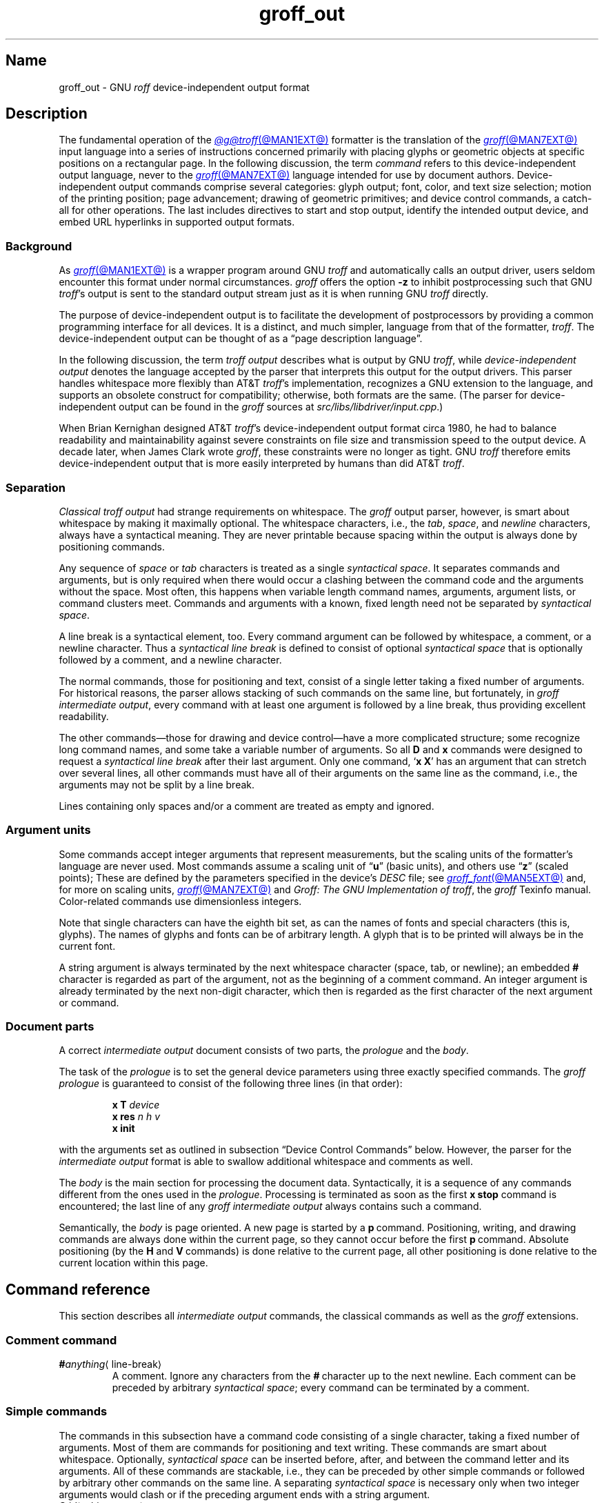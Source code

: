 .TH groff_out @MAN5EXT@ "@MDATE@" "groff @VERSION@"
.SH Name
groff_out \- GNU
.I roff
device-independent output format
.
.
.\" XXX: This page needs review and editing.
.\" ====================================================================
.\" Legal Terms
.\" ====================================================================
.\"
.\" Copyright (C) 1989-2024 Free Software Foundation, Inc.
.\"
.\" This file is part of groff, the GNU roff type-setting system.
.\"
.\" Permission is granted to copy, distribute and/or modify this
.\" document under the terms of the GNU Free Documentation License,
.\" Version 1.3 or any later version published by the Free Software
.\" Foundation; with no Invariant Sections, with no Front-Cover Texts,
.\" and with no Back-Cover Texts.
.\"
.\" A copy of the Free Documentation License is included as a file
.\" called FDL in the main directory of the groff source package.
.
.
.\" Save and disable compatibility mode (for, e.g., Solaris 10/11).
.do nr *groff_groff_out_5_man_C \n[.cp]
.cp 0
.
.\" Define fallback for groff 1.23's MR macro if the system lacks it.
.nr do-fallback 0
.if !\n(.f           .nr do-fallback 1 \" mandoc
.if  \n(.g .if !d MR .nr do-fallback 1 \" older groff
.if !\n(.g           .nr do-fallback 1 \" non-groff *roff
.if \n[do-fallback]  \{\
.  de MR
.    ie \\n(.$=1 \
.      I \%\\$1
.    el \
.      IR \%\\$1 (\\$2)\\$3
.  .
.\}
.rr do-fallback
.
.
.\" ====================================================================
.\" Setup
.\" ====================================================================
.
.\" ================= Document configuration
.
.\" Number register to decide whether the commands '{' and '}' are used
.\" 0: disable (current default); 1: enable
.nr @USE_ENV_STACK 0
.
.ig
Unfortunately, old versions of groff used an illogical position change
after some D\~commands (Dp, DP, Dt).  If the register
@STUPID_DRAWING_POSITIONING is 1 (current default) then change position
after these commands, otherwise the position is not changed.
..
.nr @STUPID_DRAWING_POSITIONING 1
.
.\" ================= Semantical definitions
.
.nr @maxcolor 65536
.ds @backslash \[rs]\"
.ds @linebreak \fR\[la]line-break\[ra]\fP\"
.
.\" Begin of macro definitions
.
.de offset
.RI ( \,\\$1\/ ,\  \,\\$2\/ )\\$3
..
.de indexed_offset
.offset \fI\\$1\/\fP\d\s-3\\$2\s+3\u\x'\n[.v]/4' \fI\\$3\/\fP\
\d\s-3\\$4\s+3\u\x'\n[.v]/4' \\$5\x'\n[.v]/4'
..
.\" format: .command <name> "<arguments>" <punctuation>
.de command
\fB\\$1\fP\ \fI\,\\$2\/\fP\\$3
..
.\" format: .D-command <subcommand> "<arguments>"
.de D-command
\fBD\\$1\fP\ \fI\,\\$2\/\fP\|\*[@linebreak]
..
.
.\" We set these as troff micromotions rather than eqn because \d and \u
.\" can be lifted to XML subscript/superscript tags.  Don't change
.\" these to a parameterized string, man2html won't handle that.
.ds hv1 \fIh\d\s-3\&1\s+3\u\~v\d\s-3\&1\s+3\u\fP\x'\n[.v]/4'
.ds hv2 \fIh\d\s-3\&2\s+3\u\~v\d\s-3\&2\s+3\u\fP\x'\n[.v]/4'
.ds hvn \fIh\d\s-3\&n\s+3\u\~v\d\s-3\&n\s+3\u\fP\x'\n[.v]/4'
.
.de Da-command
\fBDa\fP\ \*[hv1] \*[hv2]\|\*[@linebreak]
..
.\" graphics command .D with a variable number of arguments
.\" format: .D-multiarg <subcommand>
.de D-multiarg
\fBD\\$1\fP\ \*[hv1] \*[hv2] \&.\|.\|.\& \*[hvn]\|\*[@linebreak]
..
.\" format: .x-command <subname> "<arguments>"
.de x-command
\fBx\\$1\fP\ \fI\\$2\fP\|\*[@linebreak]
..
.de xsub
.RI "(" "\\$1" " control command)"
.br
..
.\" End of macro definitions
.
.
.\" ====================================================================
.SH Description
.\" ====================================================================
.
.\" BEGIN Keep parallel with introductory paragraph of the "Language
.\" Concepts" node in doc/groff.texi.in.
The fundamental operation of the
.MR @g@troff @MAN1EXT@
formatter is the translation of the
.MR groff @MAN7EXT@
input language into a series of instructions concerned primarily with
placing glyphs or geometric objects at specific positions on a
rectangular page.
.
In the following discussion,
the term
.I command
refers to this device-independent output language,
never to the
.MR groff @MAN7EXT@
language intended for use by document authors.
.
Device-independent output commands comprise several categories:
glyph output;
font,
color,
and text size selection;
motion of the printing position;
page advancement;
drawing of geometric primitives;
and device control commands,
a catch-all for other operations.
.
The last includes directives to start and stop output,
identify the intended output device,
and embed URL hyperlinks in supported output formats.
.\" END Keep parallel with introductory paragraph of the "Language
.\" Concepts" node in doc/groff.texi.in.
.
.
.\" ====================================================================
.SS Background
.\" ====================================================================
.
.\" BEGIN Keep parallel with paragraphs after the first in the "gtroff
.\" Output" node in doc/groff.texi.in.
As
.MR groff @MAN1EXT@
is a wrapper program around GNU
.I troff \" GNU
and automatically calls an output driver,
users seldom encounter this format under normal circumstances.
.
.I groff
offers the option
.B \-z
to inhibit postprocessing such that GNU
.IR troff 's \" GNU
output is sent to the standard output stream just as it is when running
GNU
.I troff \" GNU
directly.
.
.
.P
The purpose of device-independent output is to facilitate the
development of postprocessors by providing a common programming
interface for all devices.
.
It is a distinct, and much simpler, language from that of the formatter,
.IR troff . \" generic
The device-independent output can be thought of as a \[lq]page
description language\[rq].
.
.
.P
In the following discussion,
the term
.I "troff output"
describes what is output by GNU
.IR troff , \" GNU
while
.I "device-independent output"
denotes the language accepted by the parser that interprets this output
for the output drivers.
.
This parser handles whitespace more flexibly than AT&T
.IR troff 's \" AT&T
implementation,
recognizes a GNU extension to the language,
and supports an obsolete construct for compatibility;
otherwise,
both formats are the same.
.
(The parser for device-independent output can be found in the
.I groff
sources at
.IR \%src/\:\%libs/\:\%libdriver/\:\%input.cpp .)
.
.
.P
When Brian Kernighan designed AT&T
.IR troff 's \" AT&T
device-independent output format circa 1980,
he had to balance
readability and maintainability against severe constraints on file size
and transmission speed to the output device.
.
A decade later,
when James Clark wrote
.IR groff ,
these constraints were no longer as tight.
.
GNU
.I troff \" GNU
therefore emits device-independent output that is more easily
interpreted by humans than did AT&T
.IR troff . \" AT&T
.\" END Keep parallel with paragraphs after the first in the "gtroff
.\" Output" node in doc/groff.texi.in.
.
.
.\" ====================================================================
.SS Separation
.\" ====================================================================
.
.I Classical troff output
had strange requirements on whitespace.
.
The
.I groff
output parser, however, is smart about whitespace by making it
maximally optional.
.
The whitespace characters, i.e., the
.IR tab ,
.IR space ,
and
.I newline
characters, always have a syntactical meaning.
.
They are never printable because spacing within the output is always
done by positioning commands.
.
.
.P
Any sequence of
.I space
or
.I tab
characters is treated as a single
.I syntactical
.IR space .
.
It separates commands and arguments, but is only required when there
would occur a clashing between the command code and the arguments
without the space.
.
Most often, this happens when variable length command names,
arguments, argument lists, or command clusters meet.
.
Commands and arguments with a known, fixed length need not be
separated by
.I syntactical
.IR space .
.
.
.P
A line break is a syntactical element, too.
.
Every command argument can be followed by whitespace, a comment, or a
newline character.
.
Thus a
.I syntactical line break
is defined to consist of optional
.I syntactical space
that is optionally followed by a comment, and a newline character.
.
.
.P
The normal commands, those for positioning and text, consist of a
single letter taking a fixed number of arguments.
.
For historical reasons, the parser allows stacking of such commands on
the same line, but fortunately, in
.I groff intermediate
.IR output ,
every command with at least one argument is followed by a line break,
thus providing excellent readability.
.
.P
The other commands\[em]those for drawing and device control\[em]have a
more complicated structure; some recognize long command names, and some
take a variable number of arguments.
.
So all
.B D
and
.B x
commands were designed to request a
.I syntactical line break
after their last argument.
.
Only one command,
.RB \[oq] x\ X \[cq]
has an argument that can stretch over several lines, all other
commands must have all of their arguments on the same line as the
command, i.e., the arguments may not be split by a line break.
.
.P
Lines containing only spaces and/or a comment are treated as empty and
ignored.
.
.
.\" ====================================================================
.SS "Argument units"
.\" ====================================================================
.
Some commands accept integer arguments that represent measurements,
but the scaling units of the formatter's language are never used.
.
Most commands assume a scaling unit
.RB of\~\[lq] u \[rq]
(basic units),
and others
.RB use\~\[lq] z \[rq]
(scaled points);
.
These are defined by the parameters specified in the device's
.I DESC
file;
see
.MR groff_font @MAN5EXT@
and,
for more on scaling units,
.MR groff @MAN7EXT@
and
.IR "Groff: The GNU Implementation of troff" ,
the
.I groff
Texinfo manual.
.
Color-related commands use dimensionless integers.
.
.
.P
Note that single characters can have the eighth bit set, as can the
names of fonts and special characters (this is, glyphs).
.
The names of glyphs and fonts can be of arbitrary length.
.
A glyph that is to be printed will always be in the current font.
.
.
.P
A string argument is always terminated by the next whitespace
character (space, tab, or newline); an embedded
.B #
character is regarded as part of the argument, not as the beginning of
a comment command.
.
An integer argument is already terminated by the next non-digit
character, which then is regarded as the first character of the next
argument or command.
.
.
.\" ====================================================================
.SS "Document parts"
.\" ====================================================================
.
A correct
.I intermediate output
document consists of two parts, the
.I prologue
and the
.IR body .
.
.P
The task of the
.I prologue
is to set the general device parameters using three exactly specified
commands.
.
The
.I groff prologue
is guaranteed to consist of the following three lines (in that order):
.RS
.P
.B x\ T
.I device
.br
.B x\ res
.I n\ h\ v
.br
.B x init
.RE
.P
with the arguments set as outlined in subsection \[lq]Device Control
Commands\[rq] below.
.
However, the parser for the
.I intermediate output
format is able to swallow additional whitespace and comments as well.
.
.
.P
The
.I body
is the main section for processing the document data.
.
Syntactically, it is a sequence of any commands different from the
ones used in the
.IR prologue .
.
Processing is terminated as soon as the first
.B x\ stop
command is encountered; the last line of any
.I groff intermediate output
always contains such a command.
.
.
.P
Semantically, the
.I body
is page oriented.
.
A new page is started by a
.BR p \~command.
.
Positioning, writing, and drawing commands are always done within the
current page, so they cannot occur before the first
.BR p \~command.
.
Absolute positioning (by the
.B H
and
.BR V \~commands)
is done relative to the current page, all other positioning
is done relative to the current location within this page.
.
.
.\" ====================================================================
.SH "Command reference"
.\" ====================================================================
.
This section describes all
.I intermediate output
commands, the classical commands as well as the
.I groff
extensions.
.
.
.\" ====================================================================
.SS "Comment command"
.\" ====================================================================
.
.TP
.BI # anything\c
\[la]line-break\[ra]
A comment.
.
Ignore any characters from the
.BR # \~character
up to the next newline.
.
Each comment can be preceded by arbitrary
.I syntactical
.IR space ;
every command can be terminated by a comment.
.
.
.\" ====================================================================
.SS "Simple commands"
.\" ====================================================================
.
The commands in this subsection have a command code consisting of a
single character, taking a fixed number of arguments.
.
Most of them are commands for positioning and text writing.
.
These commands are smart about whitespace.
.
Optionally,
.I syntactical space
can be inserted before, after, and between the command letter and its
arguments.
.
All of these commands are stackable, i.e., they can be preceded by
other simple commands or followed by arbitrary other commands on the
same line.
.
A separating
.I syntactical space
is necessary only when two integer arguments would clash or if the
preceding argument ends with a string argument.
.
.
.if \n[@USE_ENV_STACK]=1 \{\
.TP
.command {
Open a new environment by copying the current device configuration data
to the environment stack.
.
The current environment is setup by the device specification and
manipulated by the setting commands.
.
.
.TP
.command }
Close the current environment
(opened by a preceding
.BR { \~command)
and restore the previous environment from the environment
stack as the current device configuration data.
.
.\}              \" endif @USE_ENV_STACK
.
.
.TP
.command C id \[la]white-space\[ra]
Typeset the glyph of the special character
.IR id .
.
Trailing syntactical space is necessary to allow special character names
of arbitrary length.
.
The drawing position is not advanced.
.\" XXX: Why does it matter that we read its size if we don't advance
.\" the drawing position?
.\" its size is read from the font description file.
.
.
.TP
.command c c
Typeset the glyph of the ordinary
.RI character\~ c .
.
The drawing position is not advanced.
.\" XXX: Why does it matter that we read its size if we don't advance
.\" the drawing position?
.\" its size is read from the font description file.
.
.
.TP
.command f n
Select the font mounted at
.RI position\~ n .
.
.IR n\~ cannot
be negative.
.
.
.TP
.command H n
Horizontally move the drawing position to
.IR n\~ basic
units from the left edge of the page.
.
.IR n\~ cannot
be negative.
.
.
.TP
.command h n
Move the drawing position right
.I n
basic units.
.
AT&T
.I troff \" AT&T
allowed negative
.I n;
GNU
.I troff \" GNU
does not produce such values,
but
.IR groff 's
output driver library handles them.
.
.
.TP
.command m "scheme \f[R][\f[]component\f[R] .\|.\|.]"
Select the stroke color using the
.IR component s
in the color space
.IR scheme .
.
Each
.I component
is an integer between 0 and \n[@maxcolor].
.
The quantity of components and their meanings vary with each
.IR scheme .
.
This command is a
.I groff
extension.
.
.
.RS
.TP
.command mc "cyan magenta yellow"
Use the CMY color scheme with components
cyan,
magenta,
and yellow.
.
.
.TP
.command md
Use the default color
(no components;
black in most cases).
.
.
.TP
.command mg gray
Use a grayscale color scheme with a component ranging
between 0 (black) and \n[@maxcolor] (white).
.
.
.TP
.command mk "cyan magenta yellow black"
Use the CMYK color scheme with components
cyan,
magenta,
yellow,
and black.
.
.
.TP
.command mr "red green blue"
Use the RGB color scheme with components
red,
green,
and blue.
.RE
.
.
.TP
.command N n
Typeset the glyph with
.RI index\~ n
in the current font.
.
.IR n\~ is
normally a non-negative integer.
.
The drawing position is not advanced.
.
The
.B html
and
.B xhtml
devices use this command with
.RI negative\~ n
to produce unbreakable space;
the absolute value of
.I n
is taken and interpreted in basic units.
.
.
.TP
.command n b\~a
Indicate a break.
.
No action is performed;
the command is present to make the output more easily parsed.
.
The integers
.I b
.RI and\~ a
describe the vertical space amounts before and after the break,
respectively.
.
GNU
.I troff \" GNU
issues this command but
.IR groff 's
output driver library ignores it.
.
See
.B v
and
.BR V .
.
.
.TP
.command p n
Begin a new page,
setting its number
.RI to\~ n .
.
Each page is independent,
even from those using the same number.
.
The vertical drawing position is set to\~0.
.
All positioning,
writing,
and drawing commands are interpreted in the context of a page,
so a
.BR p \~command
must precede them.
.
.
.TP
.command s n
Set type size to
.I n
scaled points
.RB (unit\~ z
in GNU
.IR troff ). \" GNU
.
AT&T
.I troff \" AT&T
used unscaled points
.RB ( p )
instead;
see section \[lq]Compatibility\[rq] below.
.
.
.TP
.command t xyz\f[R]\|.\|.\|.\& \f[R]\[la]white-space\[ra]
.TQ
.command t "xyz\f[R]\|.\|.\|.\&\f[] dummy-arg" \[la]white-space\[ra]
Typeset word
.IR xyz ;
that is,
set a sequence of ordinary glyphs named
.IR x ,
.IR y ,
.IR z ,
\&.\|.\|.\|,
terminated by a space or newline;
an optional second integer argument is ignored
(this allows the formatter to generate an even number of arguments).
.\" XXX: Why?
.
Each glyph is set at the current drawing position,
and the position is then advanced horizontally by the glyph's width.
.
A glyph's width is read from its metrics in the font description file,
scaled to the current type size,
and rounded to a multiple of the horizontal motion quantum.
.
Use the
.B C
command to emplace glyphs of special characters.
.
The
.BR t \~command
is a
.I groff
extension and is output only for devices whose
.I DESC
file contains the
.B tcommand
directive;
see
.MR groff_font @MAN5EXT@ .
.
.
.TP
.command u "n xyz"\f[R]\|.\|.\|.\& \f[R]\[la]white-space\[ra]
.TQ
.command u "xyz\f[R]\|.\|.\|.\&\f[] dummy-arg" \[la]white-space\[ra]
Typeset word
.I xyz
with track kerning.
.
As
.BR t ,
but after placing each glyph,
the drawing position is further advanced horizontally
.RI by\~ n
basic units.
.
The
.BR u \~command
is a
.I groff
extension and is output only for devices whose
.I DESC
file contains the
.B tcommand
directive;
see
.MR groff_font @MAN5EXT@ .
.
.
.TP
.command V n
Vertically move the drawing position to
.IR n\~ basic
units from the top edge of the page.
.
.IR n\~ cannot
be negative.
.
.
.TP
.command v n
Move the drawing position down
.I n
basic units.
.
AT&T
.I troff \" AT&T
allowed negative
.I n;
GNU
.I troff \" GNU
does not produce such values,
but
.IR groff 's
output driver library handles them.
.
.
.TP
.command w
Indicate an inter-word space.
.
No action is performed;
the command is present to make the output more easily parsed.
.
Only inter-word spaces on an output line
(be they breakable or not)
are thus described;
those resulting from horizontal motion escape sequences are not.
.
GNU
.I troff \" GNU
issues this command but
.IR groff 's
output driver library ignores it.
.
See
.B h
and
.BR H .
.
.
.\" ====================================================================
.SS "Graphics commands"
.\" ====================================================================
.
Each graphics or drawing command in the
.I intermediate output
starts with the letter\~\c
.B D
followed by one or two characters that specify a subcommand; this
is followed by a fixed or variable number of integer arguments that
are separated by a single space character.
.
A
.BR D \~command
may not be followed by another command on the same line (apart from a
comment), so each
.BR D \~command
is terminated by a
.I syntactical line
.IR break .
.
.
.P
.I @g@troff
output follows the classical spacing rules (no space between command
and subcommand, all arguments are preceded by a single space
character), but the parser allows optional space between the command
letters and makes the space before the first argument optional.
.
As usual, each space can be any sequence of tab and space characters.
.
.
.P
Some graphics commands can take a variable number of arguments.
.
In this case, they are integers representing a size measured in basic
units\~\c
.BR u .
.
The
.I h
arguments
stand for horizontal distances where positive means right, negative
left.
.
The
.I v
arguments
stand for vertical distances where positive means down, negative up.
.
All these distances are offsets relative to the current location.
.
.
.P
Unless indicated otherwise, each graphics command directly corresponds
to a similar
.I groff
.B \*[@backslash]D
escape sequence; see
.MR groff @MAN7EXT@ .
.
.
.P
Unknown
.BR D \~commands
are assumed to be device-specific.
.
Its arguments are parsed as strings; the whole information is then
sent to the postprocessor.
.
.
.P
In the following command reference, the syntax element
.I \[la]line-break\[ra]
means a
.I syntactical line break
as defined in subsection \[lq]Separation\[rq] above.
.
.
.TP
.D-multiarg \[ti]
Draw B-spline from current position to offset
.indexed_offset h 1 v 1 ,
then to offset
.indexed_offset h 2 v 2
if given, etc., up to
.indexed_offset h n v n .
This command takes a variable number of argument pairs; the current
position is moved to the terminal point of the drawn curve.
.
.
.TP
.Da-command
Draw arc from current position to
.indexed_offset h 1 v 1 \|+\|\c
.indexed_offset h 2 v 2
with center at
.indexed_offset h 1 v 1 ;
then move the current position to the final point of the arc.
.
.
.TP
.D-command C d
.TQ
.D-command C "d dummy-arg"
Draw a solid circle using the current fill color with diameter\~\c
.I d
(integer in basic units\~\c
.BR u )
with leftmost point at the current position; then move the current
position to the rightmost point of the circle.
.
An optional second integer argument is ignored (this allows the
formatter to generate an even number of arguments).
.
This command is a
.I groff
extension.
.
.
.TP
.D-command c d
Draw circle line with diameter\~\c
.I d
(integer in basic units\~\c
.BR u )
with leftmost point at the current position; then move the current
position to the rightmost point of the circle.
.
.
.TP
.D-command E "h v"
Draw a solid ellipse in the current fill color with a horizontal
diameter of\~\c
.I h
and a vertical diameter of\~\c
.I v
(both integers in basic units\~\c
.BR u )
with the leftmost point at the current position; then move to the
rightmost point of the ellipse.
.
This command is a
.I groff
extension.
.
.
.br
.ne 4v
.TP
.D-command e "h v"
Draw an outlined ellipse with a horizontal diameter of\~\c
.I h
and a vertical diameter of\~\c
.I v
(both integers in basic units\~\c
.BR u )
with the leftmost point at current position; then move to the
rightmost point of the ellipse.
.
.
.TP
.D-command F "color-scheme \fR[\fPcomponent\fR .\|.\|.]\fP"
Set fill color for solid drawing objects using different color
schemes; the analogous command for setting the color of text, line
graphics, and the outline of graphic objects is
.BR m .
.
The color components are specified as integer arguments between 0 and
\n[@maxcolor].
.
The number of color components and their meaning vary for the
different color schemes.
.
These commands are generated by the
.I groff
escape sequences
.BR \*[@backslash]D\[aq]F\  .\|.\|. '
and
.B \*[@backslash]M
(with no other corresponding graphics commands).
.
This command is a
.I groff
extension.
.
.
.RS
.
.TP
.D-command Fc "cyan magenta yellow"
Set fill color for solid drawing objects using the CMY color scheme,
having the 3\~color components cyan, magenta, and yellow.
.
.
.TP
.D-command Fd
Set fill color for solid drawing objects to the default fill color value
(black in most cases).
.
No component arguments.
.
.
.TP
.D-command Fg "gray"
Set fill color for solid drawing objects to the shade of gray given by
the argument, an integer between 0 (black) and \n[@maxcolor] (white).
.
.
.TP
.D-command Fk "cyan magenta yellow black"
Set fill color for solid drawing objects using the CMYK color scheme,
having the 4\~color components cyan, magenta, yellow, and black.
.
.TP
.D-command Fr "red green blue"
Set fill color for solid drawing objects using the RGB color scheme,
having the 3\~color components red, green, and blue.
.
.RE
.
.
.TP
.D-command f n
The argument
.I n
must be an integer in the range \-32767 to 32767.
.
.RS
.TP
.RI 0\|\[<=]\| n \|\[<=]\|1000
Set the color for filling solid drawing objects to a shade of gray,
where 0 corresponds to solid white, 1000 (the default) to solid black,
and values in between to intermediate shades of gray; this is
obsoleted by command
.BR DFg .
.
.TP
.IR n "\|<\|0 or " n \|>\|1000
Set the filling color to the color that is currently being used for
the text and the outline, see command
.BR m .
For example, the command sequence
.
.RS
.IP
.EX
mg 0 0 \n[@maxcolor]
Df \-1
.EE
.RE
.
.IP
sets all colors to blue.
.
.P
This command is a
.I groff
extension.
.
.RE
.
.
.TP
.D-command l "h v"
Draw line from current position to offset
.offset h v
(integers in basic units\~\c
.BR u );
then set current position to the end of the drawn line.
.
.
.TP
.D-multiarg p
Draw a polygon line from current position to offset
.indexed_offset h 1 v 1 ,
from there to offset
.indexed_offset h 2 v 2 ,
etc., up to offset
.indexed_offset h n v n ,
and from there back to the starting position.
.
.ie \n[@STUPID_DRAWING_POSITIONING]=1 \{\
For historical reasons, the position is changed by adding the sum of
all arguments with odd index to the current horizontal position and the
even ones to the vertical position.
.
Although this doesn't make sense it is kept for compatibility.
.
.\}
.el \{\
As the polygon is closed, the end of drawing is the starting point, so
the position doesn't change.
.\}
.
This command is a
.I groff
extension.
.
.
.TP
.D-multiarg P
The same macro as the corresponding
.B Dp
command with the same arguments, but draws a solid polygon in the
current fill color rather than an outlined polygon.
.
.if \n[@STUPID_DRAWING_POSITIONING]=1 \{\
The position is changed in the same way as with
.BR Dp .
.\}
.
This command is a
.I groff
extension.
.
.
.TP
.D-command t n
Set the current line thickness
.RI to\~ n
(an integer in basic
.RB units\~ u )
if
.IR n \|>\|0;
if
.IR n \|=\|0
select the smallest available line thickness;
otherwise,
the line thickness is made proportional to the type size,
which is the default.
.
.if \n[@STUPID_DRAWING_POSITIONING]=1 \{\
For historical reasons,
the horizontal position is changed by adding the argument to the current
horizontal position,
while the vertical position is not changed.
.
Although this doesn't make sense,
it is kept for compatibility.
.\}
.
This command is a
.I groff
extension.
.
.
.\" ====================================================================
.SS "Device control commands"
.\" ====================================================================
.
Each device control command starts with the letter
.B x
followed by a space character (optional or arbitrary space/\:tab in
.IR groff )
and a subcommand letter or word; each argument (if any) must be
preceded by a
.I syntactical
.IR space .
.
All
.B x
commands are terminated by a
.IR "syntactical line break" ;
no device control command can be followed by another command on the same
line (except a comment).
.
.P
The subcommand is basically a single letter, but to increase
readability, it can be written as a word, i.e., an arbitrary sequence
of characters terminated by the next tab, space, or newline character.
.
All characters of the subcommand word but the first are simply ignored.
.
For example,
.I @g@troff
outputs the initialization command
.B x\ i
as
.B x\ init
and the resolution command
.B x\ r
as
.BR "x\ res" .
.
But writings like
.B x\ i_like_groff
and
.B x\ roff_is_groff
are accepted as well to mean the same commands.
.
.P
In the following, the syntax element
.I \[la]line-break\[ra]
means a
.I syntactical line break
as defined in subsection \[lq]Separation\[rq] above.
.
.TP
.x-command F name
.xsub Filename
Use
.I name
as the intended name for the current file in error reports.
.
This is useful for remembering the original file name when
.I groff
uses an internal piping mechanism.
.
The input file is not changed by this command.
.
This command is a
.I groff
extension.
.
.
.TP
.x-command f "n\ s"
.xsub font
Mount font position\~\c
.I n
(a non-negative integer) with font named\~\c
.I s
(a text word);
see
.MR groff_font @MAN5EXT@ .
.
.
.TP
.x-command H n
.xsub Height
Set character height to\~\c
.I n
(a positive integer in scaled points\~\c
.BR z ).
.
.I Classical troff
used the unit points (\c
.BR p )
instead;
see section \[lq]Compatibility\[rq] below.
.
.
.TP
.x-command i
.xsub init
Initialize device.
.
This is the third command of the
.IR prologue .
.
.
.TP
.x-command p
.xsub pause
Parsed but ignored.
.
The classical documentation reads
.I pause device, can be
.IR restarted .
.
.
.TP
.x-command r "n\ h\ v"
.xsub resolution
Resolution is\~\c
.IR n ,
while
.I h
is the minimal horizontal motion, and
.I v
the minimal vertical motion possible with this device; all arguments
are positive integers in basic units\~\c
.B u
per inch.
.
This is the second command of the
.IR prologue .
.
.
.TP
.x-command S n
.xsub Slant
Set slant to\~\c
.I n
degrees (an integer in basic units\~\c
.BR u ).
.
.
.TP
.x-command s
.xsub stop
Terminates the processing of the current file; issued as the last
command of any
.I intermediate @g@troff
.IR output .
.
.
.TP
.x-command t
.xsub trailer
Generate trailer information, if any.
.
In
.BR groff ,
this is currently ignored.
.
.
.TP
.x-command T xxx
.xsub Typesetter
.
Set the name of the output driver to
.IR xxx ,
a sequence of non-whitespace characters terminated by whitespace.
.
The possible names correspond to those of
.IR groff 's
.B \-T
option.
.
This is the first command of the prologue.
.
.
.TP
.x-command u n
.xsub underline
Configure underlining of spaces.
.
If
.I n
is\~1, start underlining of spaces;
if
.I n
is\~0, stop underlining of spaces.
.
This is needed for the
.B cu
request in
.B @g@nroff
mode and is ignored otherwise.
.
This command is a
.I groff
extension.
.
.
.TP
.x-command X anything
.xsub X-escape
Send string
.I anything
uninterpreted to the device.
.
If the line following this command starts with a
.B +
character this line is interpreted as a continuation line in the
following sense.
.
The
.B +
is ignored, but a newline character is sent instead to the device, the
rest of the line is sent uninterpreted.
.
The same applies to all following lines until the first character of a
line is not a
.B +
character.
.
This command is generated by the
.I groff
escape sequence
.BR \*[@backslash]X .
.
The line-continuing feature is a
.I groff
extension.
.
.
.\" ====================================================================
.SS "Obsolete command"
.\" ====================================================================
.
In
.I classical troff
output, emitting a single glyph was mostly done by a very
strange command that combined a horizontal move and the printing of a
glyph.
.
It didn't have a command code, but is represented by a 3-character
argument consisting of exactly 2\~digits and a character.
.
.TP
.I ddc
Move right
.I dd
(exactly two decimal digits) basic units\~\c
.BR u ,
then print glyph with single-letter name\~\c
.IR c .
.
.
.RS
.P
In
.IR groff ,
arbitrary
.I syntactical space
around and within this command is allowed to be added.
.
Only when a preceding command on the same line ends with an argument
of variable length a separating space is obligatory.
.
In
.I classical
.IR troff ,
large clusters of these and other commands were used, mostly without
spaces; this made such output almost unreadable.
.
.RE
.
.
.P
For modern high-resolution devices, this command does not make sense
because the width of the glyphs can become much larger than two
decimal digits.
.
In
.IR groff ,
it is used only for output to the
.BR X75 ,
.BR X75\-12 ,
.BR X100 ,
and
.B X100\-12
devices.
.
For others,
the commands
.B t
.RB and\~ u
provide greater functionality and superior troubleshooting capacity.
.
.
.\" ====================================================================
.SH Postprocessing
.\" ====================================================================
.
The
.I roff
postprocessors are programs that have the task to translate the
.I intermediate output
into actions that are sent to a device.
.
A device can be some piece of hardware such as a printer, or a software
file format suitable for graphical or text processing.
.
The
.I groff
system provides powerful means that make the programming of such
postprocessors an easy task.
.P
There is a library function that parses the
.I intermediate output
and sends the information obtained to the device via methods of a
class with a common interface for each device.
.
So a
.I groff
postprocessor must only redefine the methods of this class.
.
For details,
see the reference in section \[lq]Files\[rq] below.
.
.
.\" ====================================================================
.SH Example
.\" ====================================================================
.
This section presents the
.I intermediate output
generated from the same input for three different devices.
.
The input is the sentence
.I hell world
fed into
.I groff
on the command line.
.
.
.IP \[bu] 3n
High-resolution device
.I ps
.
.
.RS
.P
.EX
.RB "shell>\~" "echo \[dq]hell world\[dq] | groff \-Z \-T ps"
.EE
.
.
.P
.EX
x T ps
x res 72000 1 1
x init
p1
x font 5 TR
f5
s10000
V12000
H72000
thell
wh2500
tw
H96620
torld
n12000 0
x trailer
V792000
x stop
.EE
.RE
.
.
.P
This output can be fed into the postprocessor
.MR grops @MAN1EXT@
to get its representation as a PostScript file, or
.MR gropdf @MAN1EXT@
to output directly to PDF.
.
.
.IP \[bu] 3n
Low-resolution device
.I latin1
.
.
.RS
.P
This is similar to the high-resolution device except that the
positioning is done at a minor scale.
.
Some comments (lines starting with
.IR # )
were added for clarification; they were not generated by the
formatter.
.
.
.P
.EX
\fBshell>\fP "hell world" | groff \-Z \-T latin1
.EE
.
.
.P
.EX
.I # prologue
x T latin1
x res 240 24 40
x init
.I # begin a new page
p1
.I # font setup
x font 1 R
f1
s10
.I # initial positioning on the page
V40
H0
.I # write text \[aq]hell\[aq]
thell
.I # inform about a space, and do it by a horizontal jump
wh24
.I # write text \[aq]world\[aq]
tworld
.I # announce line break, but do nothing because ...
n40 0
.I # ... the end of the document has been reached
x trailer
V2640
x stop
.EE
.RE
.
.
.P
This output can be fed into the postprocessor
.MR grotty @MAN1EXT@
to get a formatted text document.
.
.
.IP \[bu] 3n
Classical style output
.
.
.RS
.P
As a computer monitor has a very low resolution compared to modern
printers the
.I intermediate output
for the X\~devices can use the jump-and-write command with its 2-digit
displacements.
.
.
.P
.EX
\fBshell>\fP "hell world" | groff \-Z \-T X100
.EE
.
.
.P
.EX
x T X100
x res 100 1 1
x init
p1
x font 5 TR
f5
s10
V16
H100
.I # write text with old-style jump-and-write command
ch07e07l03lw06w11o07r05l03dh7
n16 0
x trailer
V1100
x stop
.EE
.RE
.
.
.P
This output can be fed into the postprocessor
.MR xditview 1x
or
.MR gxditview @MAN1EXT@
for displaying in\~X.
.
.
.P
Due to the obsolete jump-and-write command, the text clusters in the
classical output are almost unreadable.
.
.
.\" ====================================================================
.SH Compatibility
.\" ====================================================================
.
The
.I intermediate output
language of the
.I classical troff
was first documented in
[CSTR\~#97].
.
The
.I groff intermediate output
format is compatible with this specification except for the following
features.
.
.
.IP \[bu] 3n
The classical quasi device independence is not yet implemented.
.
.
.IP \[bu]
The old hardware was very different from what we use today.
.
So the
.I groff
devices are also fundamentally different from the ones in
.I classical
.IR troff .
.
For example, the classical PostScript device was called
.I post
and had a resolution of 720 units per inch,
while
.IR groff 's
.I ps
device has a resolution of 72000 units per inch.
.
Maybe, by implementing some rescaling mechanism similar to the
classical quasi device independence, these could be integrated into
modern
.IR groff .
.
.
.IP \[bu]
The B-spline command
.B D\[ti]
is correctly handled by the
.I intermediate output
parser, but the drawing routines aren't implemented in some of the
postprocessor programs.
.
.
.IP \[bu]
The argument of the commands
.B s
and
.B x H
has the implicit unit scaled point\~\c
.B z
in
.IR groff ,
while
.I classical troff
had point (\c
.BR p ).
.
This isn't an incompatibility, but a compatible extension, for both
units coincide for all devices without a
.I sizescale
parameter, including all classical and the
.I groff
text devices.
.
The few
.I groff
devices with a sizescale parameter either did not exist, had a
different name, or seem to have had a different resolution.
.
So conflicts with classical devices are very unlikely.
.
.
.ie \n[@STUPID_DRAWING_POSITIONING]=1 \{\
.IP \[bu]
The position changing after the commands
.BR Dp ,
.BR DP ,
and
.B Dt
is illogical, but as old versions of groff used this feature it is
kept for compatibility reasons.
.\}             \" @STUPID_DRAWING_POSITIONING
.el \{\
.IP \[bu]
Temporarily, there existed some confusion on the positioning after the
.B D
commands that are
.I groff
extensions.
.
This has been clarified by establishing the classical rule for all
groff drawing commands:
.
.
.RS
.P
.ft I
The position after a graphic object has been drawn is at its end;
for circles and ellipses, the "end" is at the right side.
.ft
.RE
.
.
.P
From this, the positionings specified for the drawing commands above
follow quite naturally.
.\}             \" @STUPID_DRAWING_POSITIONING
.
.P
The differences between
.I groff
and
.I classical troff
are documented in
.MR groff_diff @MAN7EXT@ .
.
.
.\" ====================================================================
.SH Files
.\" ====================================================================
.
.TP
.IR @FONTDIR@/\:\%dev name /\:DESC
describes the output device
.IR name .
.
.
.br
.ne 4v
.\" ====================================================================
.SH Authors
.\" ====================================================================
.
James Clark wrote an early version of this document,
which described only the differences between AT&T
device-independent
.IR troff 's \" AT&T
output format and that of GNU
.IR troff . \" GNU
.
It has since been expanded and revised by
.MT groff\-bernd\:.warken\-72@\:web\:.de
Bernd Warken
.ME
and
.MT g.branden\:.robinson@\:gmail\:.com
G. Branden Robinson
.ME .
.
.
.\" ====================================================================
.SH "See also"
.\" ====================================================================
.
.P
.IR "Groff: The GNU Implementation of troff" ,
by Trent A.\& Fisher and Werner Lemberg,
is the primary
.I groff
manual.
.
You can browse it interactively with \[lq]info groff\[rq].
.
.
.br
.ne 4v
.P
\[lq]Troff User's Manual\[rq]
by Joseph F.\& Ossanna,
1976
(revised by Brian W.\& Kernighan,
1992),
AT&T Bell Laboratories Computing Science Technical Report No.\& 54,
widely called simply \[lq]CSTR\~#54\[rq],
documents the language,
device and font description file formats,
and device-independent output format
referred to collectively in
.I groff
documentation as
.RI \[lq]AT&T\~ troff \[rq].
.
.
.P
\[lq]A Typesetter-independent TROFF\[rq]
by Brian W.\& Kernighan,
1982,
AT&T Bell Laboratories Computing Science Technical Report No.\& 97,
(CSTR\~#97),
provides additional insights into the
device and font description file formats
and device-independent output format.
.
.
.TP
.MR groff @MAN1EXT@
documents the
.B \-Z
option and contains pointers to further
.I groff
documentation.
.
.
.TP
.MR groff @MAN7EXT@
describes the
.I groff
language,
including its escape sequences and system of units.
.
.
.TP
.MR groff_font @MAN5EXT@
details the device scaling parameters of device
.I DESC
files.
.
.
.TP
.MR @g@troff @MAN1EXT@
generates the language documented here.
.
.
.TP
.MR roff @MAN7EXT@
presents historical aspects and the general structure of
.I roff
systems.
.
.
.TP
.MR groff_diff @MAN7EXT@
enumerates differences between the output of AT&T
.I troff \" AT&T
and that of GNU
.IR troff . \" GNU
.
.
.TP
.MR gxditview @MAN1EXT@
is a viewer for device-independent
.I troff \" generic
output.
.
.
.TP
.UR https://\:github.com/\:Alhadis/\:Roff\:.js/
.I Roff.js
.UE
is a viewer for device-independent
.I troff \" generic
output written in JavaScript.
.
.
.P
.MR grodvi @MAN1EXT@ ,
.MR grohtml @MAN1EXT@ ,
.MR grolbp @MAN1EXT@ ,
.MR grolj4 @MAN1EXT@ ,
.MR gropdf @MAN1EXT@ ,
.MR grops @MAN1EXT@ ,
and
.MR grotty @MAN1EXT@
are
.I groff
postprocessors.
.
.
.\" Restore compatibility mode (for, e.g., Solaris 10/11).
.cp \n[*groff_groff_out_5_man_C]
.do rr *groff_groff_out_5_man_C
.
.
.\" Local Variables:
.\" fill-column: 72
.\" mode: nroff
.\" End:
.\" vim: set filetype=groff textwidth=72:
